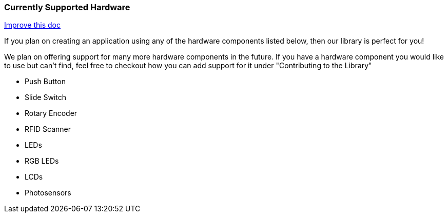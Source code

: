 === Currently Supported Hardware
[.text-right]
https://github.com/oss-slu/Pi4Micronaut/edit/develop/micronautpi4j-utils/src/docs/asciidoc/Introduction/supportedHardware.adoc[Improve this doc]

If you plan on creating an application using any of the hardware components listed below, then our library is perfect for you!

We plan on offering support for many more hardware components in the future. If you have a hardware component you would like to use but can't find, feel free to checkout how you can add support for it under "Contributing to the Library"

* Push Button
* Slide Switch
* Rotary Encoder
* RFID Scanner
* LEDs
* RGB LEDs
* LCDs
* Photosensors